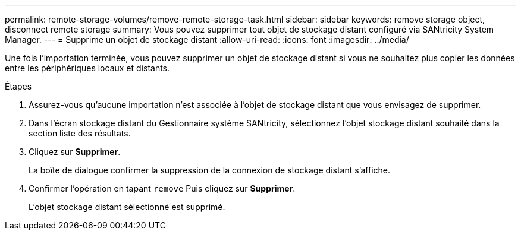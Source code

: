 ---
permalink: remote-storage-volumes/remove-remote-storage-task.html 
sidebar: sidebar 
keywords: remove storage object, disconnect remote storage 
summary: Vous pouvez supprimer tout objet de stockage distant configuré via SANtricity System Manager. 
---
= Supprime un objet de stockage distant
:allow-uri-read: 
:icons: font
:imagesdir: ../media/


[role="lead"]
Une fois l'importation terminée, vous pouvez supprimer un objet de stockage distant si vous ne souhaitez plus copier les données entre les périphériques locaux et distants.

.Étapes
. Assurez-vous qu'aucune importation n'est associée à l'objet de stockage distant que vous envisagez de supprimer.
. Dans l'écran stockage distant du Gestionnaire système SANtricity, sélectionnez l'objet stockage distant souhaité dans la section liste des résultats.
. Cliquez sur *Supprimer*.
+
La boîte de dialogue confirmer la suppression de la connexion de stockage distant s'affiche.

. Confirmer l'opération en tapant `remove` Puis cliquez sur *Supprimer*.
+
L'objet stockage distant sélectionné est supprimé.


